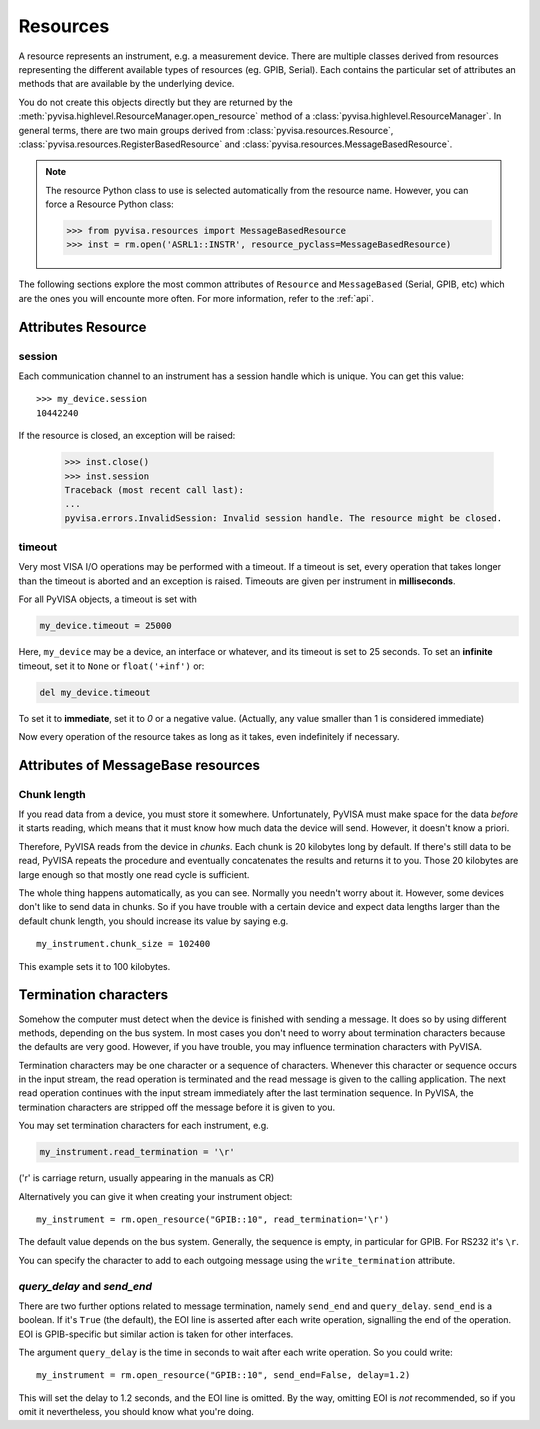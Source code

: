 .. _resources:

Resources
=========

A resource represents an instrument, e.g. a measurement device. There are
multiple classes derived from resources representing the different available
types of resources (eg. GPIB, Serial). Each contains the particular set of
attributes an methods that are available by the underlying device.

You do not create this objects directly but they are returned by the
:meth:`pyvisa.highlevel.ResourceManager.open_resource` method of a :class:`pyvisa.highlevel.ResourceManager`. In general terms, there
are two main groups derived from :class:`pyvisa.resources.Resource`, :class:`pyvisa.resources.RegisterBasedResource` and :class:`pyvisa.resources.MessageBasedResource`.

.. note:: The resource Python class to use is selected automatically from the
          resource name. However, you can force a Resource Python class:

          >>> from pyvisa.resources import MessageBasedResource
          >>> inst = rm.open('ASRL1::INSTR', resource_pyclass=MessageBasedResource)


The following sections explore the most common attributes of ``Resource`` and
``MessageBased`` (Serial, GPIB, etc) which are the ones you will encounte more
often. For more information, refer to the :ref:`api`.


Attributes Resource
-------------------

session
~~~~~~~

Each communication channel to an instrument has a session handle which is unique.
You can get this value::

    >>> my_device.session
    10442240

If the resource is closed, an exception will be raised:

    >>> inst.close()
    >>> inst.session
    Traceback (most recent call last):
    ...
    pyvisa.errors.InvalidSession: Invalid session handle. The resource might be closed.


timeout
~~~~~~~

Very most VISA I/O operations may be performed with a timeout. If a timeout is
set, every operation that takes longer than the timeout is aborted and an
exception is raised.  Timeouts are given per instrument in **milliseconds**.

For all PyVISA objects, a timeout is set with

.. code-block:: python

   my_device.timeout = 25000

Here, ``my_device`` may be a device, an interface or whatever, and its timeout is
set to 25 seconds. To set an **infinite** timeout, set it to ``None`` or ``float('+inf')`` or:

.. code-block:: python

   del my_device.timeout

To set it to **immediate**, set it to `0` or a negative value. (Actually, any value
smaller than 1 is considered immediate)

Now every operation of the resource takes as long as it takes, even
indefinitely if necessary.


Attributes of MessageBase resources
-----------------------------------

.. _sec:chunk-length:

Chunk length
~~~~~~~~~~~~

If you read data from a device, you must store it somewhere.  Unfortunately,
PyVISA must make space for the data *before* it starts reading, which  means
that it must know how much data the device will send.  However, it  doesn't know
a priori.

Therefore, PyVISA reads from the device in *chunks*.  Each chunk is
20 kilobytes long by default.  If there's still data to be read, PyVISA repeats
the procedure and eventually concatenates the results and returns it to you.
Those 20 kilobytes are large enough so that mostly one read cycle is
sufficient.

The whole thing happens automatically, as you can see.  Normally
you needn't  worry about it.  However, some devices don't like to send data in
chunks.  So  if you have trouble with a certain device and expect data lengths
larger than  the default chunk length, you should increase its value by saying
e.g.   ::

   my_instrument.chunk_size = 102400

This example sets it to 100 kilobytes.


.. _sec:termchars:

Termination characters
----------------------

Somehow the computer must detect when the device is finished with sending a
message.  It does so by using different methods, depending on the bus system.
In most cases you don't need to worry about termination characters because the
defaults are very good.  However, if you have trouble, you may influence
termination characters with PyVISA.

Termination characters may be one character or a sequence of characters.
Whenever this character or sequence
occurs in the input stream, the read  operation is terminated and the read
message is given to the calling  application.  The next read operation continues
with the input stream  immediately after the last termination sequence.  In
PyVISA, the termination  characters are stripped off the message before it is
given to you.

You may set termination characters for each instrument, e.g.

.. code-block:: python

   my_instrument.read_termination = '\r'

('\r' is carriage return, usually appearing in the manuals as CR)

Alternatively you can give it when creating your instrument object::

   my_instrument = rm.open_resource("GPIB::10", read_termination='\r')

The default value depends on the bus system.  Generally, the sequence is empty,
in particular for GPIB. For RS232 it's ``\r``.

You can specify the character to add to each outgoing message using the
``write_termination`` attribute.


`query_delay` and `send_end`
~~~~~~~~~~~~~~~~~~~~~~~~~~~~

.. index::
   single: query_delay
   single: send_end

There are two further options related to message termination, namely
``send_end`` and ``query_delay``.  ``send_end`` is a boolean.  If it's  ``True`` (the
default), the EOI line is asserted after each write operation,  signalling the
end of the operation.  EOI is GPIB-specific but similar action  is taken for
other interfaces.

The argument ``query_delay`` is the time in seconds to wait after
each write  operation.  So you could write::

   my_instrument = rm.open_resource("GPIB::10", send_end=False, delay=1.2)

.. index:: single: EOI line

This will set the delay to 1.2 seconds, and the EOI line is omitted.  By the
way, omitting EOI is *not* recommended, so if you omit it nevertheless, you
should know what you're doing.

